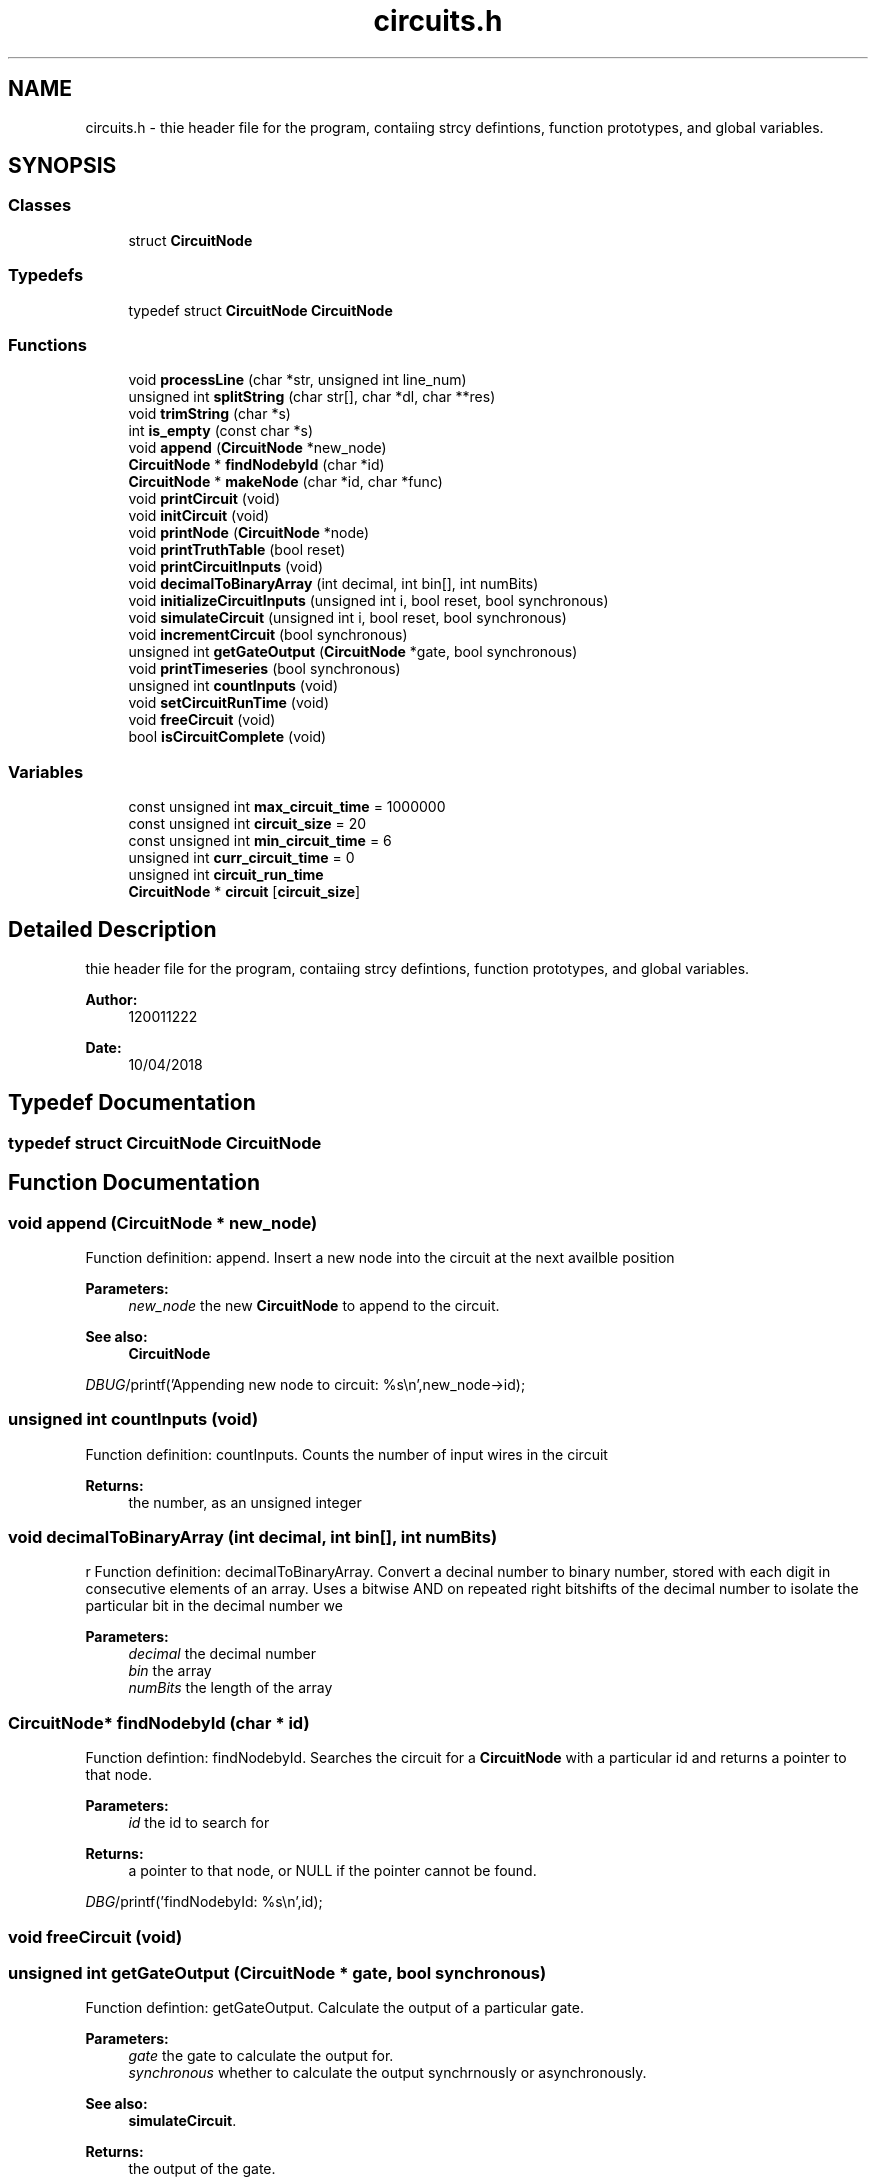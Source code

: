 .TH "circuits.h" 3 "Tue Apr 10 2018" "My Project" \" -*- nroff -*-
.ad l
.nh
.SH NAME
circuits.h \- thie header file for the program, contaiing strcy defintions, function prototypes, and global variables\&.  

.SH SYNOPSIS
.br
.PP
.SS "Classes"

.in +1c
.ti -1c
.RI "struct \fBCircuitNode\fP"
.br
.in -1c
.SS "Typedefs"

.in +1c
.ti -1c
.RI "typedef struct \fBCircuitNode\fP \fBCircuitNode\fP"
.br
.in -1c
.SS "Functions"

.in +1c
.ti -1c
.RI "void \fBprocessLine\fP (char *str, unsigned int line_num)"
.br
.ti -1c
.RI "unsigned int \fBsplitString\fP (char str[], char *dl, char **res)"
.br
.ti -1c
.RI "void \fBtrimString\fP (char *s)"
.br
.ti -1c
.RI "int \fBis_empty\fP (const char *s)"
.br
.ti -1c
.RI "void \fBappend\fP (\fBCircuitNode\fP *new_node)"
.br
.ti -1c
.RI "\fBCircuitNode\fP * \fBfindNodebyId\fP (char *id)"
.br
.ti -1c
.RI "\fBCircuitNode\fP * \fBmakeNode\fP (char *id, char *func)"
.br
.ti -1c
.RI "void \fBprintCircuit\fP (void)"
.br
.ti -1c
.RI "void \fBinitCircuit\fP (void)"
.br
.ti -1c
.RI "void \fBprintNode\fP (\fBCircuitNode\fP *node)"
.br
.ti -1c
.RI "void \fBprintTruthTable\fP (bool reset)"
.br
.ti -1c
.RI "void \fBprintCircuitInputs\fP (void)"
.br
.ti -1c
.RI "void \fBdecimalToBinaryArray\fP (int decimal, int bin[], int numBits)"
.br
.ti -1c
.RI "void \fBinitializeCircuitInputs\fP (unsigned int i, bool reset, bool synchronous)"
.br
.ti -1c
.RI "void \fBsimulateCircuit\fP (unsigned int i, bool reset, bool synchronous)"
.br
.ti -1c
.RI "void \fBincrementCircuit\fP (bool synchronous)"
.br
.ti -1c
.RI "unsigned int \fBgetGateOutput\fP (\fBCircuitNode\fP *gate, bool synchronous)"
.br
.ti -1c
.RI "void \fBprintTimeseries\fP (bool synchronous)"
.br
.ti -1c
.RI "unsigned int \fBcountInputs\fP (void)"
.br
.ti -1c
.RI "void \fBsetCircuitRunTime\fP (void)"
.br
.ti -1c
.RI "void \fBfreeCircuit\fP (void)"
.br
.ti -1c
.RI "bool \fBisCircuitComplete\fP (void)"
.br
.in -1c
.SS "Variables"

.in +1c
.ti -1c
.RI "const unsigned int \fBmax_circuit_time\fP = 1000000"
.br
.ti -1c
.RI "const unsigned int \fBcircuit_size\fP = 20"
.br
.ti -1c
.RI "const unsigned int \fBmin_circuit_time\fP = 6"
.br
.ti -1c
.RI "unsigned int \fBcurr_circuit_time\fP = 0"
.br
.ti -1c
.RI "unsigned int \fBcircuit_run_time\fP"
.br
.ti -1c
.RI "\fBCircuitNode\fP * \fBcircuit\fP [\fBcircuit_size\fP]"
.br
.in -1c
.SH "Detailed Description"
.PP 
thie header file for the program, contaiing strcy defintions, function prototypes, and global variables\&. 


.PP
\fBAuthor:\fP
.RS 4
120011222
.RE
.PP
\fBDate:\fP
.RS 4
10/04/2018 
.RE
.PP

.SH "Typedef Documentation"
.PP 
.SS "typedef struct \fBCircuitNode\fP  \fBCircuitNode\fP"

.SH "Function Documentation"
.PP 
.SS "void append (\fBCircuitNode\fP * new_node)"
Function definition: append\&. Insert a new node into the circuit at the next availble position 
.PP
\fBParameters:\fP
.RS 4
\fInew_node\fP the new \fBCircuitNode\fP to append to the circuit\&. 
.RE
.PP
\fBSee also:\fP
.RS 4
\fBCircuitNode\fP 
.RE
.PP
\fIDBUG\fP/printf('Appending new node to circuit:  %s\\n',new_node->id); 
.SS "unsigned int countInputs (void)"
Function definition: countInputs\&. Counts the number of input wires in the circuit 
.PP
\fBReturns:\fP
.RS 4
the number, as an unsigned integer 
.RE
.PP

.SS "void decimalToBinaryArray (int decimal, int bin[], int numBits)"
r Function definition: decimalToBinaryArray\&. Convert a decinal number to binary number, stored with each digit in consecutive elements of an array\&. Uses a bitwise AND on repeated right bitshifts of the decimal number to isolate the particular bit in the decimal number we 
.PP
\fBParameters:\fP
.RS 4
\fIdecimal\fP the decimal number 
.br
\fIbin\fP the array 
.br
\fInumBits\fP the length of the array 
.RE
.PP

.SS "\fBCircuitNode\fP* findNodebyId (char * id)"
Function defintion: findNodebyId\&. Searches the circuit for a \fBCircuitNode\fP with a particular id and returns a pointer to that node\&. 
.PP
\fBParameters:\fP
.RS 4
\fIid\fP the id to search for 
.RE
.PP
\fBReturns:\fP
.RS 4
a pointer to that node, or NULL if the pointer cannot be found\&. 
.RE
.PP
\fIDBG\fP/printf('findNodebyId: %s\\n',id); 
.SS "void freeCircuit (void)"

.SS "unsigned int getGateOutput (\fBCircuitNode\fP * gate, bool synchronous)"
Function defintion: getGateOutput\&. Calculate the output of a particular gate\&. 
.PP
\fBParameters:\fP
.RS 4
\fIgate\fP the gate to calculate the output for\&. 
.br
\fIsynchronous\fP whether to calculate the output synchrnously or asynchronously\&. 
.RE
.PP
\fBSee also:\fP
.RS 4
\fBsimulateCircuit\fP\&. 
.RE
.PP
\fBReturns:\fP
.RS 4
the output of the gate\&. 
.RE
.PP

.SS "void incrementCircuit (bool synchronous)"
Function defintion: incrementCircuit\&. Calculate the state for each wire in the circuit\&. 
.PP
\fBParameters:\fP
.RS 4
\fIsynchronous\fP whether to calculate the state in each wire based on the value of the state at the previous time in each wire\&. 
.RE
.PP
\fIDBUG\fP/printf('\\nIncrementing internal state of circuit\\n'); 
.SS "void initCircuit (void)"
Function defintion: initCircuit\&. Initialize all ciruit elements to null 
.SS "void initializeCircuitInputs (unsigned int i, bool reset, bool synchronous)"

.IP "\(bu" 2
DBUG */ printf('found input'); 
.PP

.SS "int is_empty (const char * s)"
Function defintion: is_empty\&. Test whether a string is 'empty' i\&.e consists only of whitespace\&. 
.PP
\fBParameters:\fP
.RS 4
\fIs\fP the string 
.RE
.PP

.SS "bool isCircuitComplete (void)"
Function definition: isCircuitComplete\&. Test if the circuit is 'fully formed' i\&.e each node has an appropiate number of outputs/inputs connected, based on the function of that node\&. 
.PP
\fBReturns:\fP
.RS 4
whether the circuit is 'fully formed' or not\&. 
.RE
.PP

.SS "\fBCircuitNode\fP* makeNode (char * id, char * func)"
Function definition: makeNode\&. Dynamically allocates memory for a new node in the circuit, and fills that memory with a \fBCircuitNode\fP struct, with the id (name) and the function of the struct set to the values given in arguments to the function\&. All other values are set to 0/NULL\&. 
.PP
\fBParameters:\fP
.RS 4
\fIid\fP the id member (name) of the new circuitnoe struct 
.br
\fIfunc\fP the func member of the new circuitnoe struct 
.RE
.PP
\fBSee also:\fP
.RS 4
\fBCircuitNode\fP for a description of the struct, and a list of possible functions\&. 
.RE
.PP

.SS "void printCircuit (void)"
Function defintion: printCircuit\&. Prints a textual representation of the circuit\&. 
.SS "void printCircuitInputs (void)"
Function definition: printCircuitInputs Prints the name of each input wire in the circuit 
.SS "void printNode (\fBCircuitNode\fP * node)"
Function defintion: printNode\&. Prints a textual representation of a node in the citrcuit\&. 
.PP
\fBParameters:\fP
.RS 4
\fInode\fP the node to print\&. 
.RE
.PP
\fBSee also:\fP
.RS 4
\fBCircuitNode\fP 
.RE
.PP

.SS "void printTimeseries (bool synchronous)"
Function definition: printTimeseries\&. Prints a timeseries for the circuit, showing the state in each wire over time, until the maximum circuit time is reached\&. 
.SS "void printTruthTable (bool reset)"
\fIDBG\fP/printf('%d == %d == %d ', states[circuit_run_time - 1], states[circuit_run_time - 2], states[circuit_run_time - 3]); 
.SS "void processLine (char * str, unsigned int line_num)"
Function definition: processLine\&. Reads a line of CDL text and processes it into the data structure representing the circuit described by the text\&. Each word in the line of text represents a gate or a wire, and there are a maximum of 4 words in the line, with the second word being the gate, and the other words being wires\&. We can infer from the position of the word, aswell as the word itself, some of the properties of the gate/wire that the word represents\&.
.PP
\fBParameters:\fP
.RS 4
\fIstr\fP The line of CDL text 
.br
\fIline_num\fP an integer specifying which line of CDL text is being passed, this paramater is only used to form an identifier for the gate (word 2) given by that line\&. 
.RE
.PP
\fIDBG\fP/printf('processLine (%d) :  %s\\n',line_num,str); 
.SS "void setCircuitRunTime (void)"
Function defintion: setCircuitRunTime\&. Calculates the maximum runtime for the circuit, to determine up to which point to simulate the circuit when writing a timeseries or truthtable\&. 
.SS "void simulateCircuit (unsigned int i, bool reset, bool synchronous)"

.SS "unsigned int splitString (char str[], char * dl, char ** res)"
Function defintion: splitString\&. Split a longer string into an array inidiviual words\&. 
.PP
\fBParameters:\fP
.RS 4
\fIstr\fP the string 
.br
\fIdl\fP the delimitter to use 
.br
\fIres\fP where to store the result\&. 
.RE
.PP

.SS "void trimString (char * s)"
Function defintionL trimString\&. Remove leading and trailing whitespace from a string\&. 
.PP
\fBParameters:\fP
.RS 4
\fIs\fP the string\&. 
.RE
.PP

.SH "Variable Documentation"
.PP 
.SS "\fBCircuitNode\fP* circuit[\fBcircuit_size\fP]"
List of all supported functions: AND NAND WIRE NOT OR NOR XOR IN 
.SS "unsigned int circuit_run_time"

.SS "const unsigned int circuit_size = 20"

.SS "unsigned int curr_circuit_time = 0"

.SS "const unsigned int max_circuit_time = 1000000"

.SS "const unsigned int min_circuit_time = 6"

.SH "Author"
.PP 
Generated automatically by Doxygen for My Project from the source code\&.
